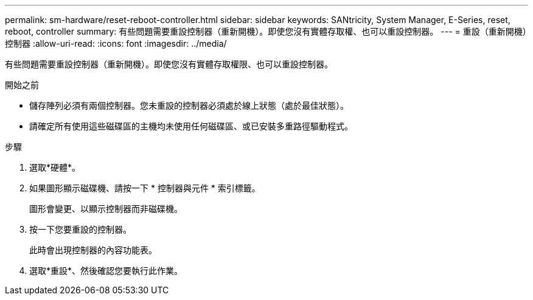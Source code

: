 ---
permalink: sm-hardware/reset-reboot-controller.html 
sidebar: sidebar 
keywords: SANtricity, System Manager, E-Series, reset, reboot, controller 
summary: 有些問題需要重設控制器（重新開機）。即使您沒有實體存取權、也可以重設控制器。 
---
= 重設（重新開機）控制器
:allow-uri-read: 
:icons: font
:imagesdir: ../media/


[role="lead"]
有些問題需要重設控制器（重新開機）。即使您沒有實體存取權限、也可以重設控制器。

.開始之前
* 儲存陣列必須有兩個控制器。您未重設的控制器必須處於線上狀態（處於最佳狀態）。
* 請確定所有使用這些磁碟區的主機均未使用任何磁碟區、或已安裝多重路徑驅動程式。


.步驟
. 選取*硬體*。
. 如果圖形顯示磁碟機、請按一下 * 控制器與元件 * 索引標籤。
+
圖形會變更、以顯示控制器而非磁碟機。

. 按一下您要重設的控制器。
+
此時會出現控制器的內容功能表。

. 選取*重設*、然後確認您要執行此作業。

